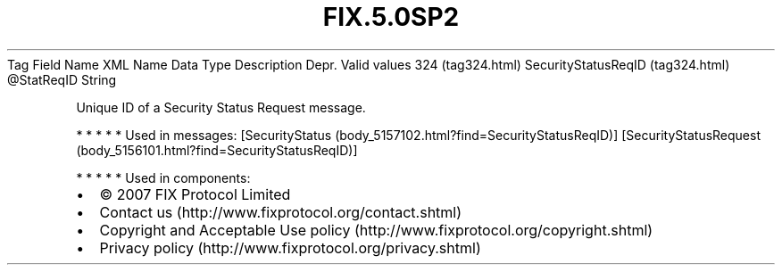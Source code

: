.TH FIX.5.0SP2 "" "" "Tag #324"
Tag
Field Name
XML Name
Data Type
Description
Depr.
Valid values
324 (tag324.html)
SecurityStatusReqID (tag324.html)
\@StatReqID
String
.PP
Unique ID of a Security Status Request message.
.PP
   *   *   *   *   *
Used in messages:
[SecurityStatus (body_5157102.html?find=SecurityStatusReqID)]
[SecurityStatusRequest (body_5156101.html?find=SecurityStatusReqID)]
.PP
   *   *   *   *   *
Used in components:

.PD 0
.P
.PD

.PP
.PP
.IP \[bu] 2
© 2007 FIX Protocol Limited
.IP \[bu] 2
Contact us (http://www.fixprotocol.org/contact.shtml)
.IP \[bu] 2
Copyright and Acceptable Use policy (http://www.fixprotocol.org/copyright.shtml)
.IP \[bu] 2
Privacy policy (http://www.fixprotocol.org/privacy.shtml)

